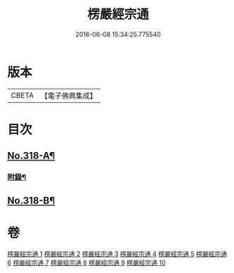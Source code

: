 #+TITLE: 楞嚴經宗通 
#+DATE: 2016-06-08 15:34:25.775540

* 版本
 |     CBETA|【電子佛典集成】|

* 目次
** [[file:KR6j0726_001.txt::001-0749a1][No.318-A¶]]
*** [[file:KR6j0726_005.txt::005-0847a20][附錄¶]]
** [[file:KR6j0726_010.txt::010-0952b3][No.318-B¶]]

* 卷
[[file:KR6j0726_001.txt][楞嚴經宗通 1]]
[[file:KR6j0726_002.txt][楞嚴經宗通 2]]
[[file:KR6j0726_003.txt][楞嚴經宗通 3]]
[[file:KR6j0726_004.txt][楞嚴經宗通 4]]
[[file:KR6j0726_005.txt][楞嚴經宗通 5]]
[[file:KR6j0726_006.txt][楞嚴經宗通 6]]
[[file:KR6j0726_007.txt][楞嚴經宗通 7]]
[[file:KR6j0726_008.txt][楞嚴經宗通 8]]
[[file:KR6j0726_009.txt][楞嚴經宗通 9]]
[[file:KR6j0726_010.txt][楞嚴經宗通 10]]

